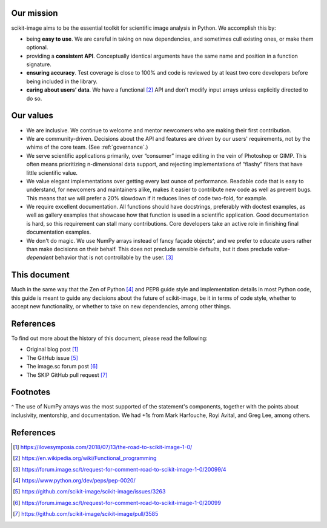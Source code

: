 .. _values:

Our mission
-----------

scikit-image aims to be the essential toolkit for scientific image analysis in
Python. We accomplish this by:

- being **easy to use**. We are careful in taking on new dependencies, and
  sometimes cull existing ones, or make them optional.
- providing a **consistent API**. Conceptually identical arguments have the
  same name and position in a function signature.
- **ensuring accuracy**. Test coverage is close to 100% and code is reviewed by
  at least two core developers before being included in the library.
- **caring about users’ data**. We have a functional [2]_ API and don't modify
  input arrays unless explicitly directed to do so.

Our values
----------

- We are inclusive. We continue to welcome and mentor newcomers who are
  making their first contribution.
- We are community-driven. Decisions about the API and features are driven by
  our users' requirements, not by the whims of the core team. (See
  :ref:`governance`.)
- We serve scientific applications primarily, over “consumer” image editing in
  the vein of Photoshop or GIMP. This often means prioritizing n-dimensional
  data support, and rejecting implementations of “flashy” filters that have
  little scientific value.
- We value elegant implementations over getting every last ounce of
  performance. Readable code that is easy to understand, for newcomers and
  maintainers alike, makes it easier to contribute new code as well as prevent
  bugs. This means that we will prefer a 20% slowdown if it reduces lines of
  code two-fold, for example.
- We require excellent documentation. All functions should have docstrings,
  preferably with doctest examples, as well as gallery examples that showcase
  how that function is used in a scientific application. Good documentation is
  hard, so this requirement can stall many contributions. Core developers take
  an active role in finishing final documentation examples.
- We don't do magic. We use NumPy arrays instead of fancy façade objects^, and
  we prefer to educate users rather than make decisions on their behalf. This
  does not preclude sensible defaults, but it does preclude *value-dependent*
  behavior that is not controllable by the user. [3]_

This document
-------------

Much in the same way that the Zen of Python [4]_ and PEP8 guide style and
implementation details in most Python code, this guide is meant to guide any
decisions about the future of scikit-image, be it in terms of code style,
whether to accept new functionality, or whether to take on new dependencies,
among other things.

References
----------

To find out more about the history of this document, please read the following:

- Original blog post [1]_
- The GitHub issue [5]_
- The image.sc forum post [6]_
- The SKIP GitHub pull request [7]_

Footnotes
---------

^ The use of NumPy arrays was the most supported of the statement's components,
together with the points about inclusivity, mentorship, and documentation.  We
had +1s from Mark Harfouche, Royi Avital, and Greg Lee, among others.

References
----------

.. [1] https://ilovesymposia.com/2018/07/13/the-road-to-scikit-image-1-0/
.. [2] https://en.wikipedia.org/wiki/Functional_programming
.. [3] https://forum.image.sc/t/request-for-comment-road-to-scikit-image-1-0/20099/4
.. [4] https://www.python.org/dev/peps/pep-0020/
.. [5] https://github.com/scikit-image/scikit-image/issues/3263
.. [6] https://forum.image.sc/t/request-for-comment-road-to-scikit-image-1-0/20099
.. [7] https://github.com/scikit-image/scikit-image/pull/3585
